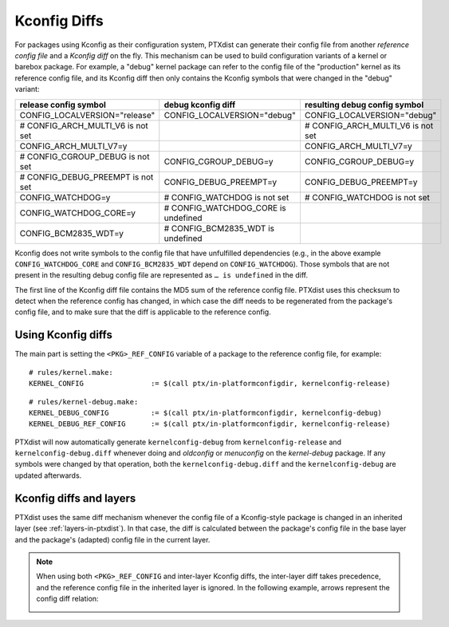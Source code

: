 .. _kconfig-diffs:

Kconfig Diffs
-------------

For packages using Kconfig as their configuration system, PTXdist can generate
their config file from another *reference config file* and a *Kconfig diff* on
the fly.
This mechanism can be used to build configuration variants of a kernel or
barebox package.
For example, a "debug" kernel package can refer to the config file of the
"production" kernel as its reference config file, and its Kconfig diff then
only contains the Kconfig symbols that were changed in the "debug" variant:

+-----------------------------------+-------------------------------------+-----------------------------------+
| release config symbol             | debug kconfig diff                  | resulting debug config symbol     |
+===================================+=====================================+===================================+
| CONFIG_LOCALVERSION="release"     | CONFIG_LOCALVERSION="debug"         | CONFIG_LOCALVERSION="debug"       |
+-----------------------------------+-------------------------------------+-----------------------------------+
| # CONFIG_ARCH_MULTI_V6 is not set |                                     | # CONFIG_ARCH_MULTI_V6 is not set |
+-----------------------------------+-------------------------------------+-----------------------------------+
| CONFIG_ARCH_MULTI_V7=y            |                                     | CONFIG_ARCH_MULTI_V7=y            |
+-----------------------------------+-------------------------------------+-----------------------------------+
| # CONFIG_CGROUP_DEBUG is not set  | CONFIG_CGROUP_DEBUG=y               | CONFIG_CGROUP_DEBUG=y             |
+-----------------------------------+-------------------------------------+-----------------------------------+
| # CONFIG_DEBUG_PREEMPT is not set | CONFIG_DEBUG_PREEMPT=y              | CONFIG_DEBUG_PREEMPT=y            |
+-----------------------------------+-------------------------------------+-----------------------------------+
| CONFIG_WATCHDOG=y                 | # CONFIG_WATCHDOG is not set        | # CONFIG_WATCHDOG is not set      |
+-----------------------------------+-------------------------------------+-----------------------------------+
| CONFIG_WATCHDOG_CORE=y            | # CONFIG_WATCHDOG_CORE is undefined |                                   |
+-----------------------------------+-------------------------------------+-----------------------------------+
| CONFIG_BCM2835_WDT=y              | # CONFIG_BCM2835_WDT is undefined   |                                   |
+-----------------------------------+-------------------------------------+-----------------------------------+

Kconfig does not write symbols to the config file that have unfulfilled dependencies (e.g., in the
above example ``CONFIG_WATCHDOG_CORE`` and ``CONFIG_BCM2835_WDT`` depend on ``CONFIG_WATCHDOG``).
Those symbols that are not present in the resulting debug config file are represented as ``… is
undefined`` in the diff.

The first line of the Kconfig diff file contains the MD5 sum of the reference config file.
PTXdist uses this checksum to detect when the reference config has changed,
in which case the diff needs to be regenerated from the package's config file,
and to make sure that the diff is applicable to the reference config.

Using Kconfig diffs
~~~~~~~~~~~~~~~~~~~

The main part is setting the ``<PKG>_REF_CONFIG`` variable of a package to the reference config
file, for example::

   # rules/kernel.make:
   KERNEL_CONFIG		:= $(call ptx/in-platformconfigdir, kernelconfig-release)

::

   # rules/kernel-debug.make:
   KERNEL_DEBUG_CONFIG		:= $(call ptx/in-platformconfigdir, kernelconfig-debug)
   KERNEL_DEBUG_REF_CONFIG	:= $(call ptx/in-platformconfigdir, kernelconfig-release)

PTXdist will now automatically generate ``kernelconfig-debug`` from ``kernelconfig-release`` and
``kernelconfig-debug.diff`` whenever doing and *oldconfig* or *menuconfig* on the *kernel-debug*
package.
If any symbols were changed by that operation, both the ``kernelconfig-debug.diff`` and the
``kernelconfig-debug`` are updated afterwards.

Kconfig diffs and layers
~~~~~~~~~~~~~~~~~~~~~~~~

PTXdist uses the same diff mechanism whenever the config file of a Kconfig-style package is changed
in an inherited layer (see :ref:`layers-in-ptxdist`).
In that case, the diff is calculated between the package's config file in the base layer and the
package's (adapted) config file in the current layer.

.. note::
   When using both ``<PKG>_REF_CONFIG`` and inter-layer Kconfig diffs, the inter-layer diff takes
   precedence, and the reference config file in the inherited layer is ignored.
   In the following example, arrows represent the config diff relation:

   .. image:: dev_kconfig_diffs_layer_precedence.svg
